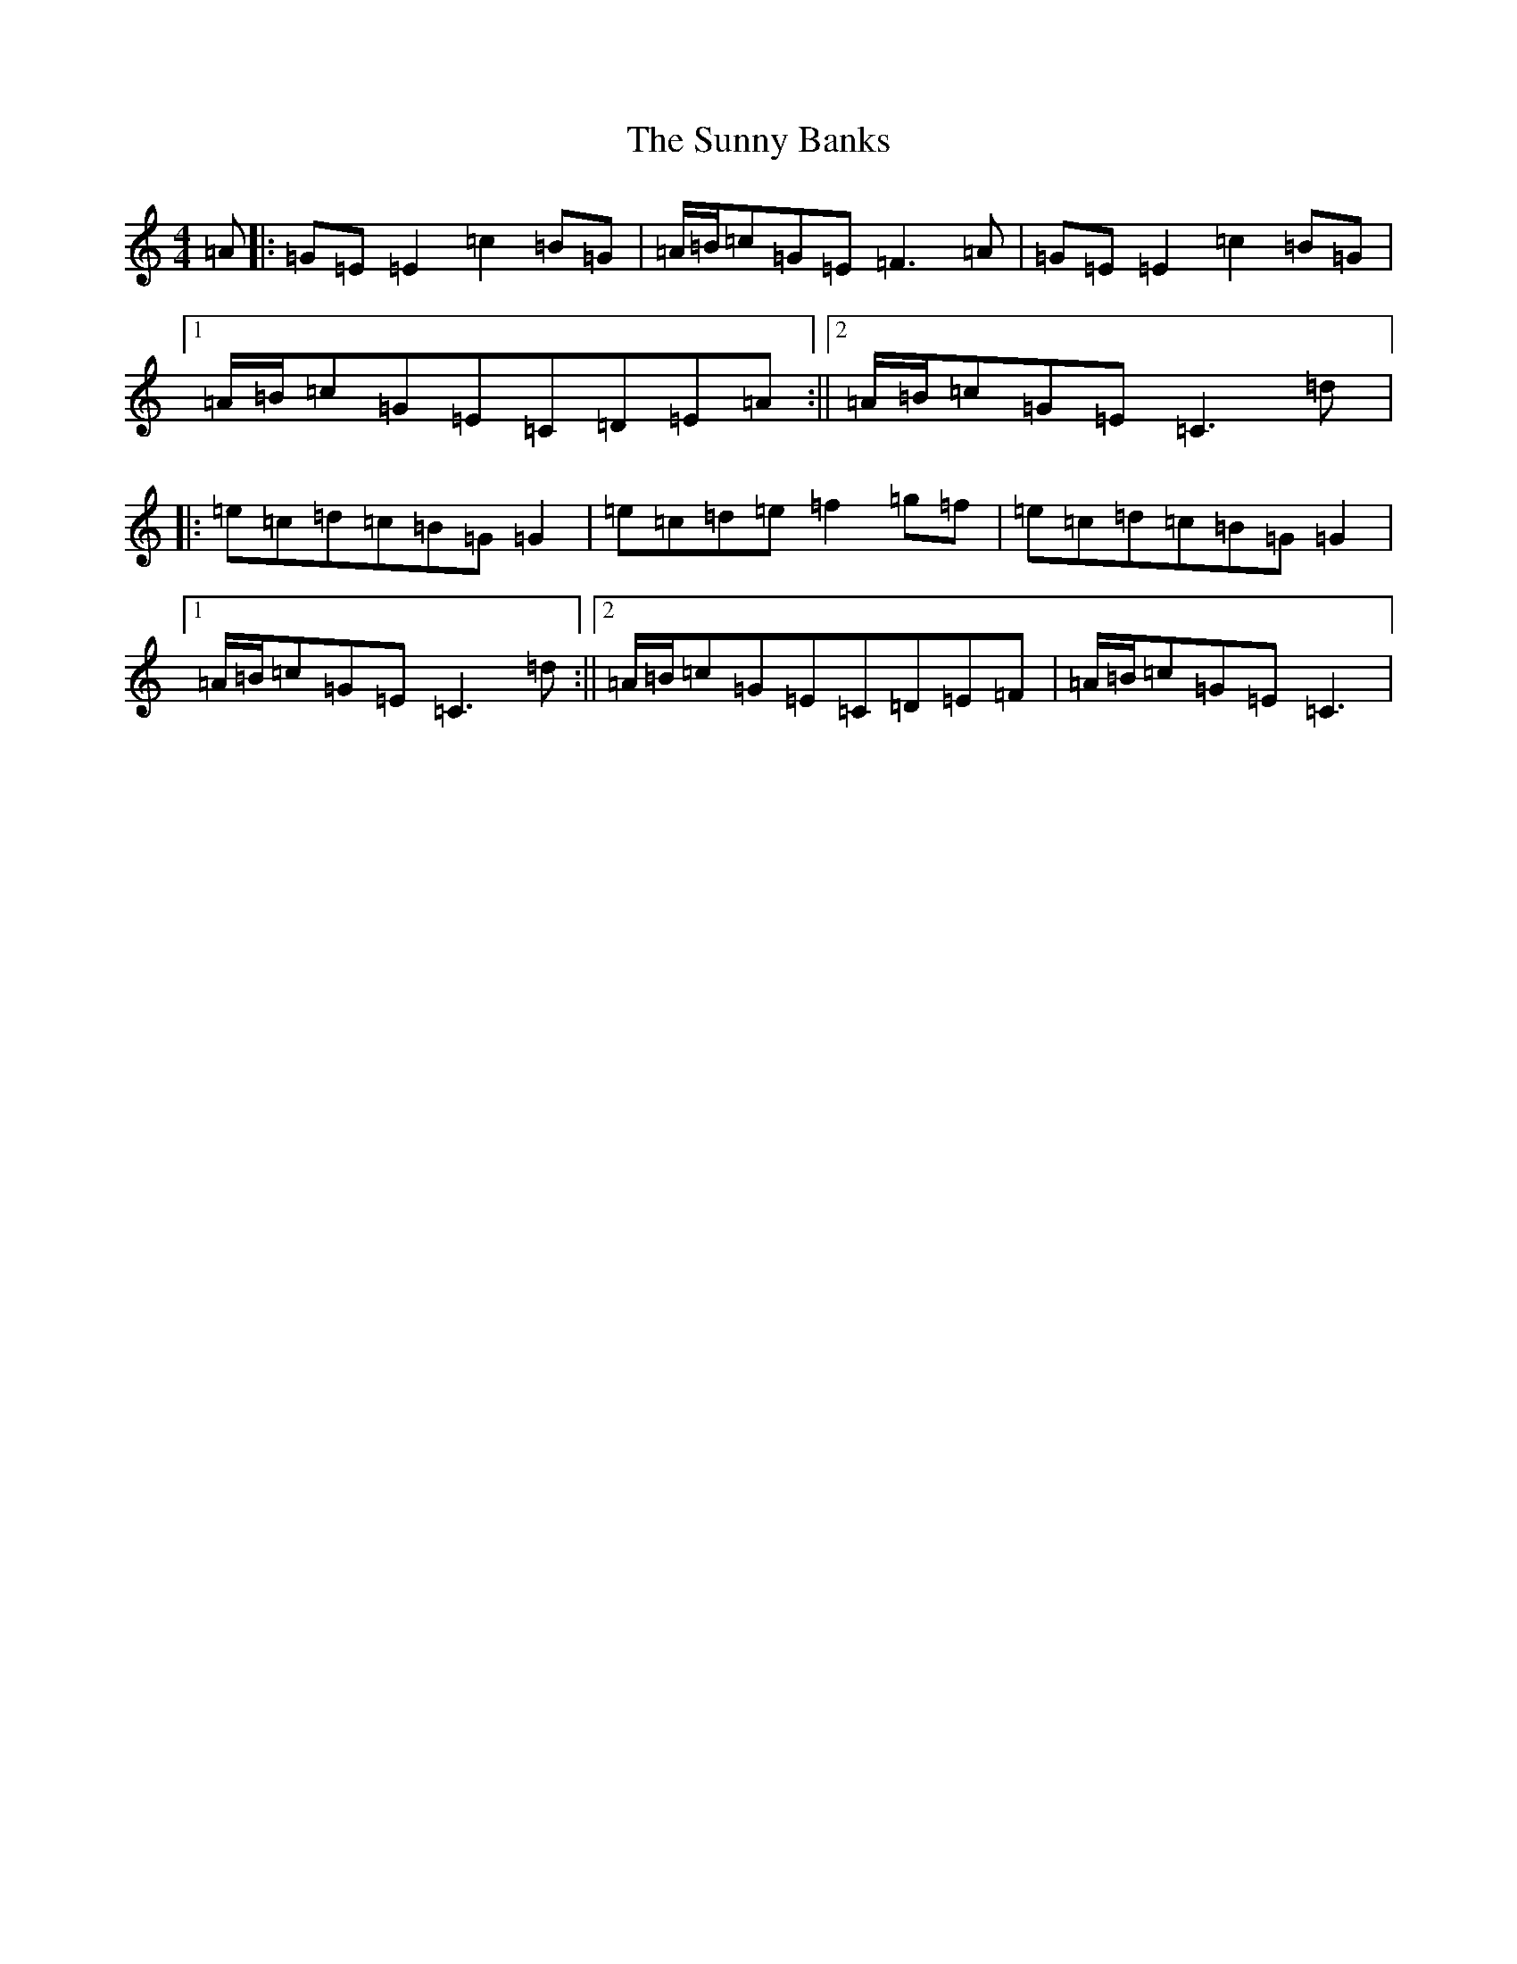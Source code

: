 X: 20411
T: Sunny Banks, The
S: https://thesession.org/tunes/1453#setting1453
Z: D Major
R: reel
M: 4/4
L: 1/8
K: C Major
=A|:=G=E=E2=c2=B=G|=A/2=B/2=c=G=E=F3=A|=G=E=E2=c2=B=G|1=A/2=B/2=c=G=E=C=D=E=A:||2=A/2=B/2=c=G=E=C3=d|:=e=c=d=c=B=G=G2|=e=c=d=e=f2=g=f|=e=c=d=c=B=G=G2|1=A/2=B/2=c=G=E=C3=d:||2=A/2=B/2=c=G=E=C=D=E=F|=A/2=B/2=c=G=E=C3|